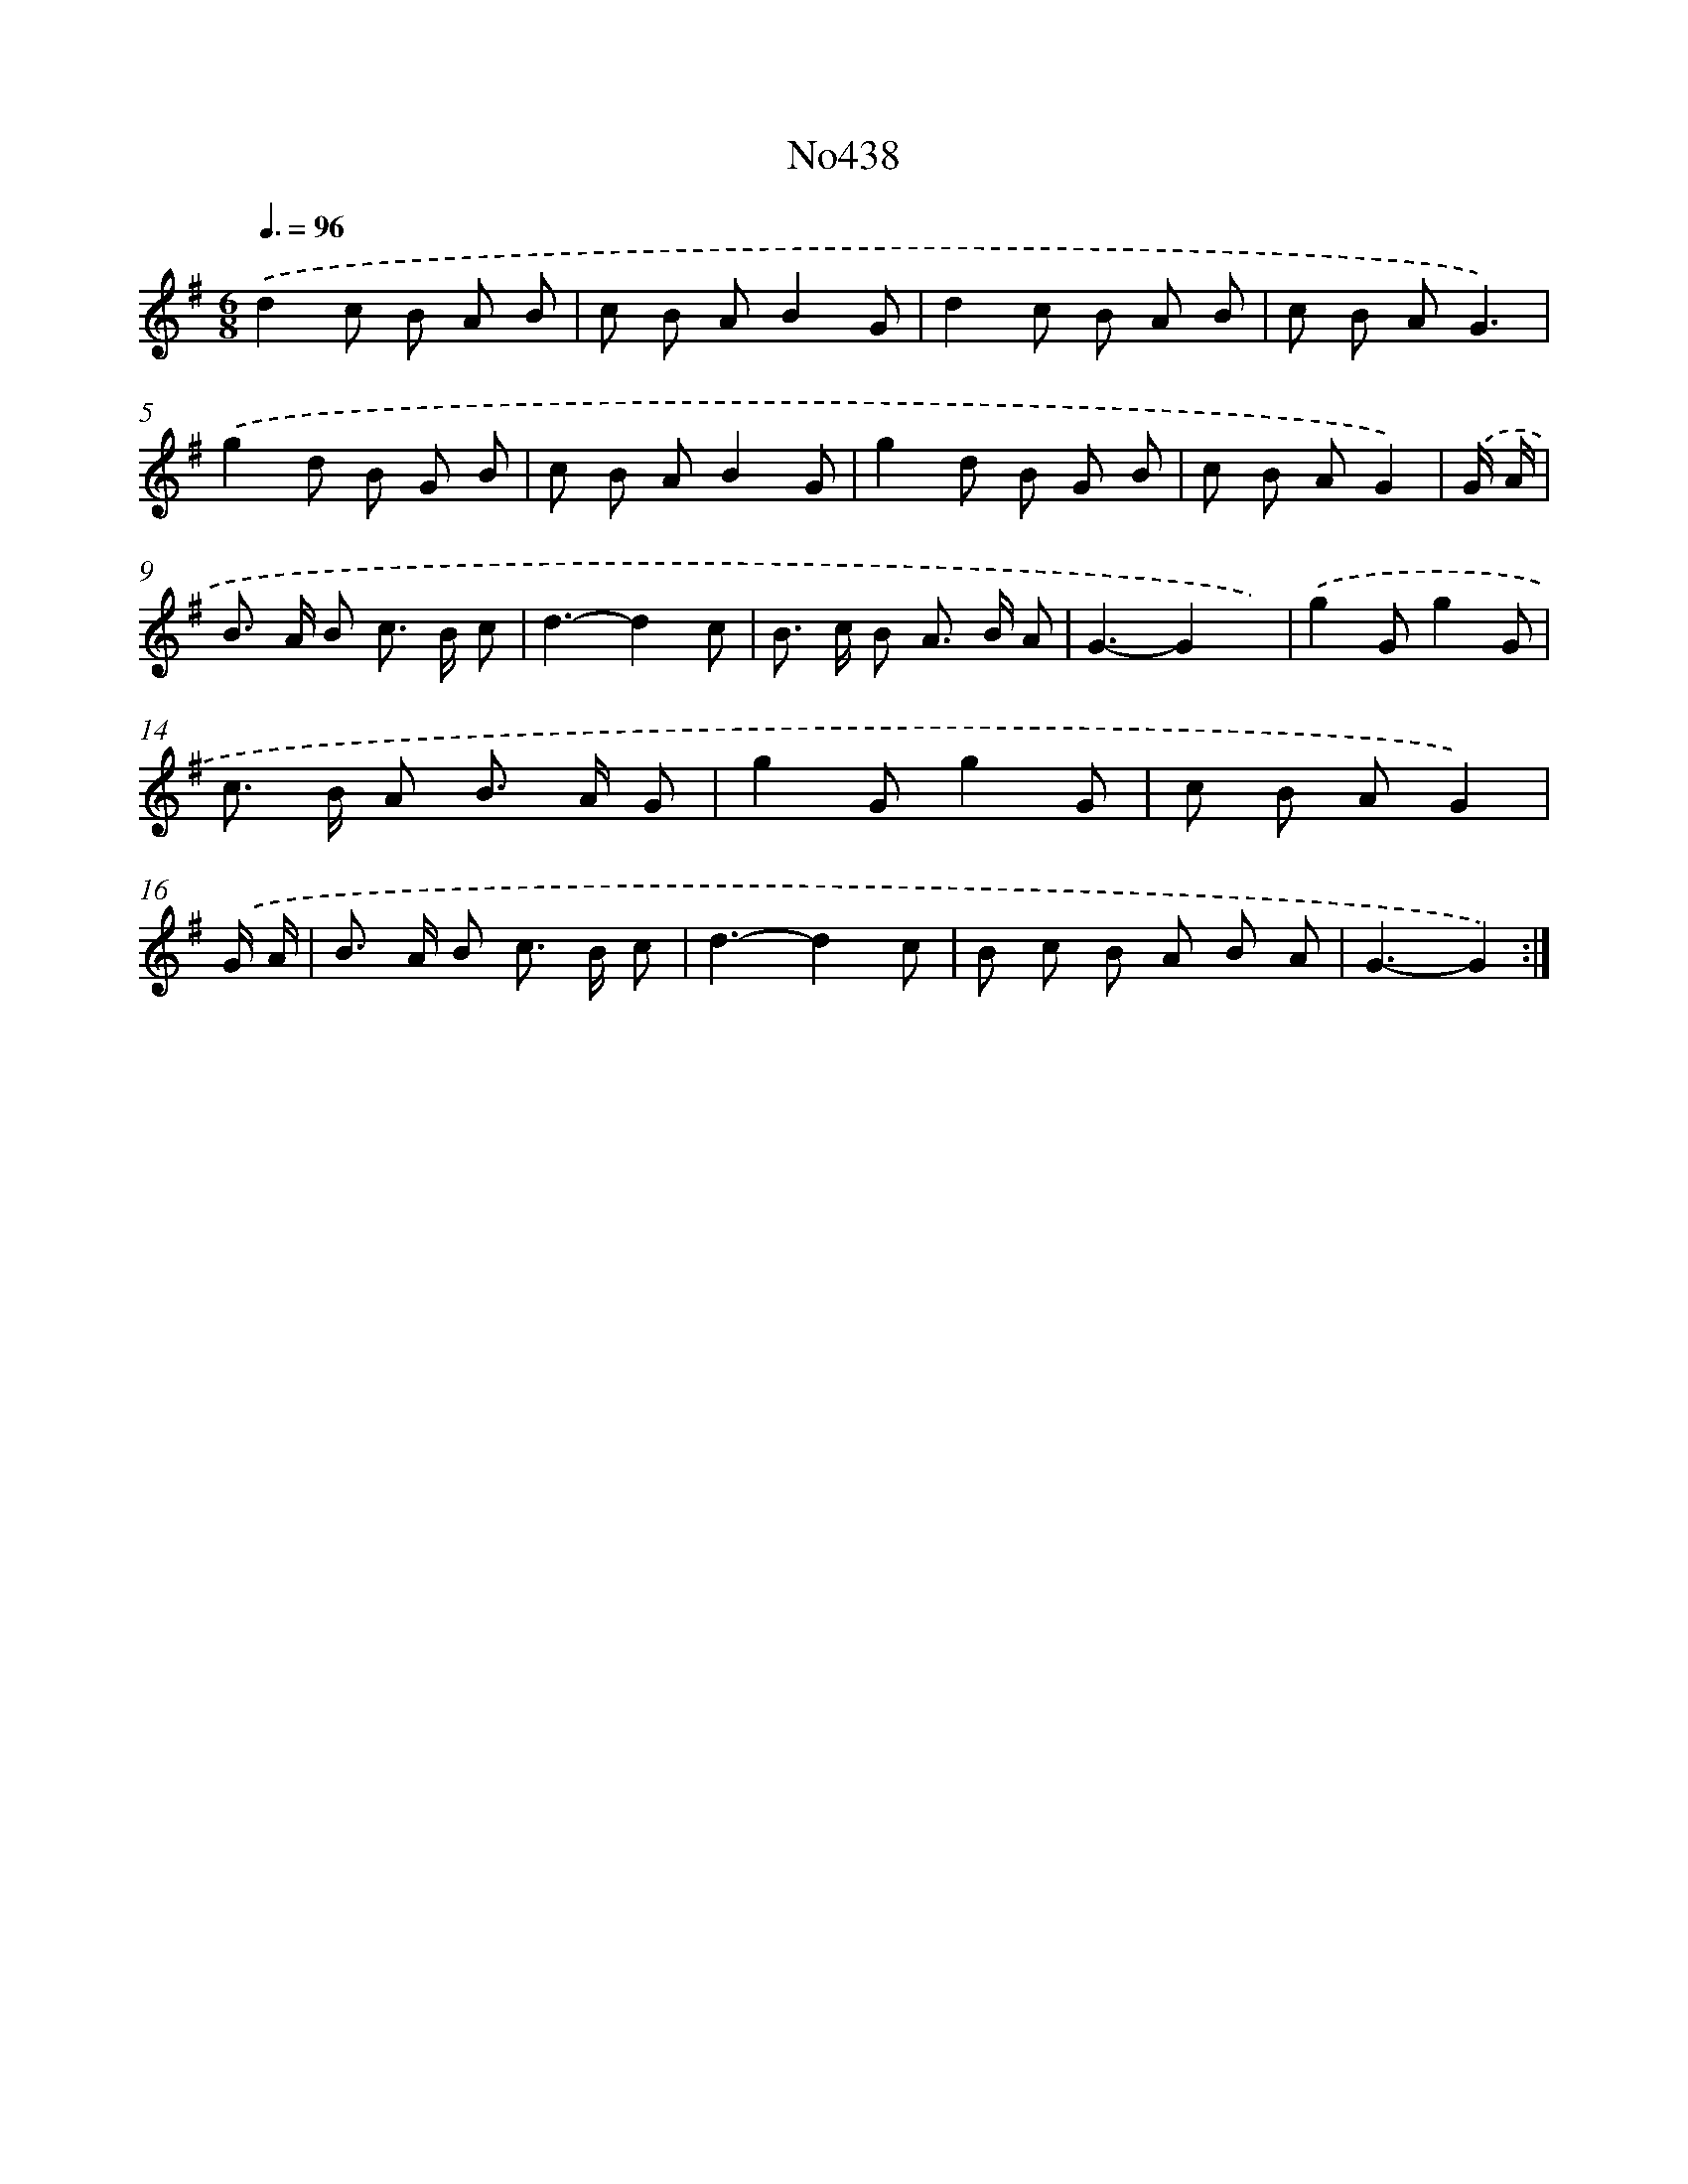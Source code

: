 X: 6933
T: No438
%%abc-version 2.0
%%abcx-abcm2ps-target-version 5.9.1 (29 Sep 2008)
%%abc-creator hum2abc beta
%%abcx-conversion-date 2018/11/01 14:36:32
%%humdrum-veritas 339378799
%%humdrum-veritas-data 1195244466
%%continueall 1
%%barnumbers 0
L: 1/8
M: 6/8
Q: 3/8=96
K: G clef=treble
.('d2c B A B |
c B AB2G |
d2c B A B |
c B AG3) |
.('g2d B G B |
c B AB2G |
g2d B G B |
c B AG2) |
.('G/ A/ [I:setbarnb 9]|
B> A B c> B c |
d3-d2c |
B> c B A> B A |
G3-G2x) |
.('g2Gg2G |
c> B A B> A G |
g2Gg2G |
c B AG2) |
.('G/ A/ [I:setbarnb 17]|
B> A B c> B c |
d3-d2c |
B c B A B A |
G3-G2) :|]
